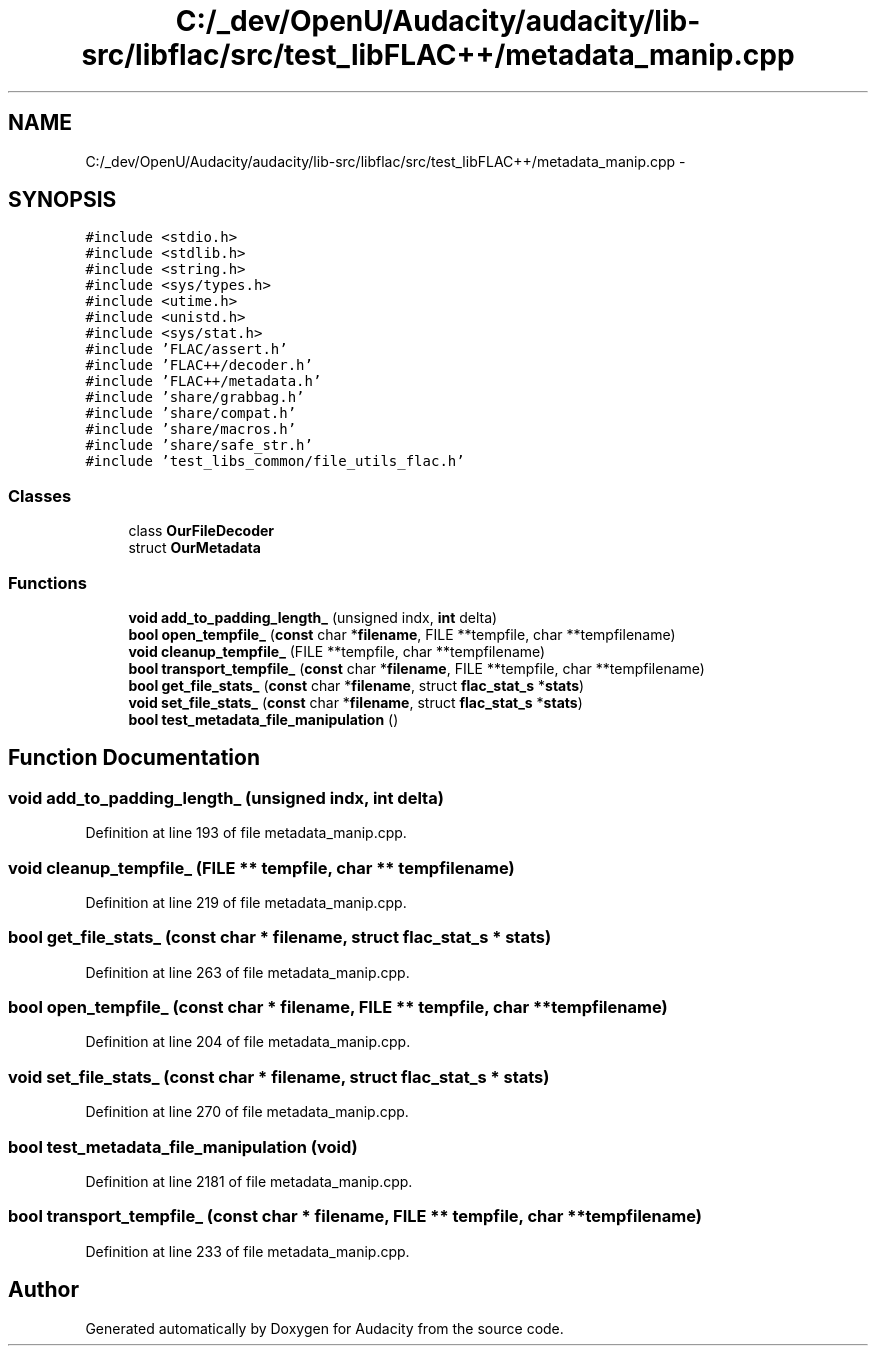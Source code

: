 .TH "C:/_dev/OpenU/Audacity/audacity/lib-src/libflac/src/test_libFLAC++/metadata_manip.cpp" 3 "Thu Apr 28 2016" "Audacity" \" -*- nroff -*-
.ad l
.nh
.SH NAME
C:/_dev/OpenU/Audacity/audacity/lib-src/libflac/src/test_libFLAC++/metadata_manip.cpp \- 
.SH SYNOPSIS
.br
.PP
\fC#include <stdio\&.h>\fP
.br
\fC#include <stdlib\&.h>\fP
.br
\fC#include <string\&.h>\fP
.br
\fC#include <sys/types\&.h>\fP
.br
\fC#include <utime\&.h>\fP
.br
\fC#include <unistd\&.h>\fP
.br
\fC#include <sys/stat\&.h>\fP
.br
\fC#include 'FLAC/assert\&.h'\fP
.br
\fC#include 'FLAC++/decoder\&.h'\fP
.br
\fC#include 'FLAC++/metadata\&.h'\fP
.br
\fC#include 'share/grabbag\&.h'\fP
.br
\fC#include 'share/compat\&.h'\fP
.br
\fC#include 'share/macros\&.h'\fP
.br
\fC#include 'share/safe_str\&.h'\fP
.br
\fC#include 'test_libs_common/file_utils_flac\&.h'\fP
.br

.SS "Classes"

.in +1c
.ti -1c
.RI "class \fBOurFileDecoder\fP"
.br
.ti -1c
.RI "struct \fBOurMetadata\fP"
.br
.in -1c
.SS "Functions"

.in +1c
.ti -1c
.RI "\fBvoid\fP \fBadd_to_padding_length_\fP (unsigned indx, \fBint\fP delta)"
.br
.ti -1c
.RI "\fBbool\fP \fBopen_tempfile_\fP (\fBconst\fP char *\fBfilename\fP, FILE **tempfile, char **tempfilename)"
.br
.ti -1c
.RI "\fBvoid\fP \fBcleanup_tempfile_\fP (FILE **tempfile, char **tempfilename)"
.br
.ti -1c
.RI "\fBbool\fP \fBtransport_tempfile_\fP (\fBconst\fP char *\fBfilename\fP, FILE **tempfile, char **tempfilename)"
.br
.ti -1c
.RI "\fBbool\fP \fBget_file_stats_\fP (\fBconst\fP char *\fBfilename\fP, struct \fBflac_stat_s\fP *\fBstats\fP)"
.br
.ti -1c
.RI "\fBvoid\fP \fBset_file_stats_\fP (\fBconst\fP char *\fBfilename\fP, struct \fBflac_stat_s\fP *\fBstats\fP)"
.br
.ti -1c
.RI "\fBbool\fP \fBtest_metadata_file_manipulation\fP ()"
.br
.in -1c
.SH "Function Documentation"
.PP 
.SS "\fBvoid\fP add_to_padding_length_ (unsigned indx, \fBint\fP delta)"

.PP
Definition at line 193 of file metadata_manip\&.cpp\&.
.SS "\fBvoid\fP cleanup_tempfile_ (FILE ** tempfile, char ** tempfilename)"

.PP
Definition at line 219 of file metadata_manip\&.cpp\&.
.SS "\fBbool\fP get_file_stats_ (\fBconst\fP char * filename, struct \fBflac_stat_s\fP * stats)"

.PP
Definition at line 263 of file metadata_manip\&.cpp\&.
.SS "\fBbool\fP open_tempfile_ (\fBconst\fP char * filename, FILE ** tempfile, char ** tempfilename)"

.PP
Definition at line 204 of file metadata_manip\&.cpp\&.
.SS "\fBvoid\fP set_file_stats_ (\fBconst\fP char * filename, struct \fBflac_stat_s\fP * stats)"

.PP
Definition at line 270 of file metadata_manip\&.cpp\&.
.SS "\fBbool\fP test_metadata_file_manipulation (\fBvoid\fP)"

.PP
Definition at line 2181 of file metadata_manip\&.cpp\&.
.SS "\fBbool\fP transport_tempfile_ (\fBconst\fP char * filename, FILE ** tempfile, char ** tempfilename)"

.PP
Definition at line 233 of file metadata_manip\&.cpp\&.
.SH "Author"
.PP 
Generated automatically by Doxygen for Audacity from the source code\&.
